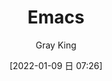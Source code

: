 :PROPERTIES:
:ID:       C8956634-823D-4A86-A9AD-476FEC69029C
:END:
#+TITLE: Emacs
#+AUTHOR: Gray King
#+DATE: [2022-01-09 日 07:26]
#+HUGO_BASE_DIR: ../
#+HUGO_SECTION: notes
